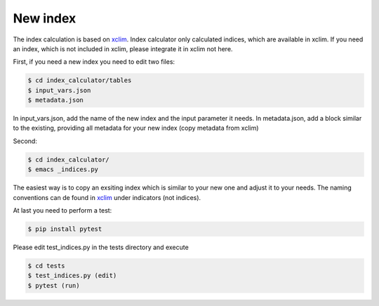 .. highlight:: shell

=========
New index
=========

The index calculation is based on xclim_. Index calculator only calculated indices, which are available in xclim. If you need an index, which is not included in xclim, please integrate it in xclim not here.

First, if you need a new index you need to edit two files:

.. code-block:: console

    $ cd index_calculator/tables
    $ input_vars.json
    $ metadata.json

In input_vars.json, add the name of the new index and the input parameter it needs.
In metadata.json, add a block similar to the existing, providing all metadata for your new index (copy metadata from xclim)

Second:

.. code-block:: console

    $ cd index_calculator/
    $ emacs _indices.py


The easiest way is to copy an exsiting index which is similar to your new one and adjust it to your needs. The naming conventions can de found in xclim_ under indicators (not indices).

At last you need to perform a test:

.. code-block:: console

    $ pip install pytest


Please edit test_indices.py in the tests directory and execute

.. code-block:: console

    $ cd tests
    $ test_indices.py (edit)
    $ pytest (run)




.. _xclim: https://github.com/Ouranosinc/xclim
